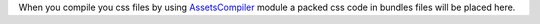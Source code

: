 When you compile you css files by using AssetsCompiler_ module a packed css code in
bundles files will be placed here.

.. _AssetsCompiler: https://github.com/psychowico/AssetsCompiler

